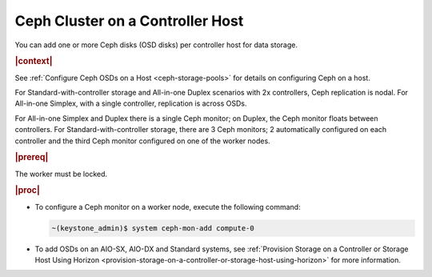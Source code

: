 
.. gow1564588201550
.. _ceph-cluster-on-a-controller-host:

=================================
Ceph Cluster on a Controller Host
=================================

You can add one or more Ceph disks \(OSD disks\) per controller host
for data storage.

.. rubric:: |context|

See :ref:`Configure Ceph OSDs on a Host <ceph-storage-pools>` for
details on configuring Ceph on a host.

For Standard-with-controller storage and All-in-one Duplex scenarios with
2x controllers, Ceph replication is nodal. For All-in-one Simplex, with a
single controller, replication is across OSDs.

For All-in-one Simplex and Duplex there is a single Ceph monitor; on
Duplex, the Ceph monitor floats between controllers. For
Standard-with-controller storage, there are 3 Ceph monitors; 2
automatically configured on each controller and the third Ceph monitor
configured on one of the worker nodes.

.. rubric:: |prereq|

The worker must be locked.

.. rubric:: |proc|

-   To configure a Ceph monitor on a worker node, execute the following
    command:

    .. code-block:: none

        ~(keystone_admin)$ system ceph-mon-add compute-0

-   To add OSDs on an AIO-SX, AIO-DX and Standard systems, see
    :ref:`Provision Storage on a Controller or Storage Host Using Horizon
    <provision-storage-on-a-controller-or-storage-host-using-horizon>` for
    more information.


